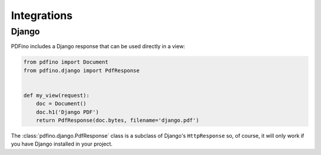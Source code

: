 ============
Integrations
============

Django
------

PDFino includes a Django response that can be used directly in a view:

.. code-block:: python

  from pdfino import Document
  from pdfino.django import PdfResponse


  def my_view(request):
      doc = Document()
      doc.h1('Django PDF')
      return PdfResponse(doc.bytes, filename='django.pdf')

.. module:: PdfResponse
  :synopsis: A subclass of Django's HttpResponse for generating PDF responses.

The :class:`pdfino.django.PdfResponse` class is a subclass of Django's ``HttpResponse`` so, of course, it will only
work if you have Django installed in your project.
